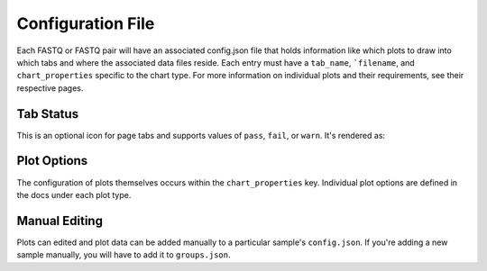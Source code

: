 .. _config:

Configuration File
==================

Each FASTQ or FASTQ pair will have an associated config.json file that holds
information like which plots to draw into which tabs and where the associated
data files reside. Each entry must have a ``tab_name``, ```filename``, and
``chart_properties`` specific to the chart type. For more information on
individual plots and their requirements, see their respective pages.


.. _tab-status:

Tab Status
``````````

This is an optional icon for page tabs and supports values of ``pass``,
``fail``, or ``warn``. It's rendered as:

.. image:: _static/status.png
    :scale: 50 %


Plot Options
````````````

The configuration of plots themselves occurs within the ``chart_properties``
key. Individual plot options are defined in the docs under each plot type.


Manual Editing
``````````````

Plots can edited and plot data can be added manually to a particular sample's
``config.json``. If you're adding a new sample manually, you will have to add
it to ``groups.json``.

